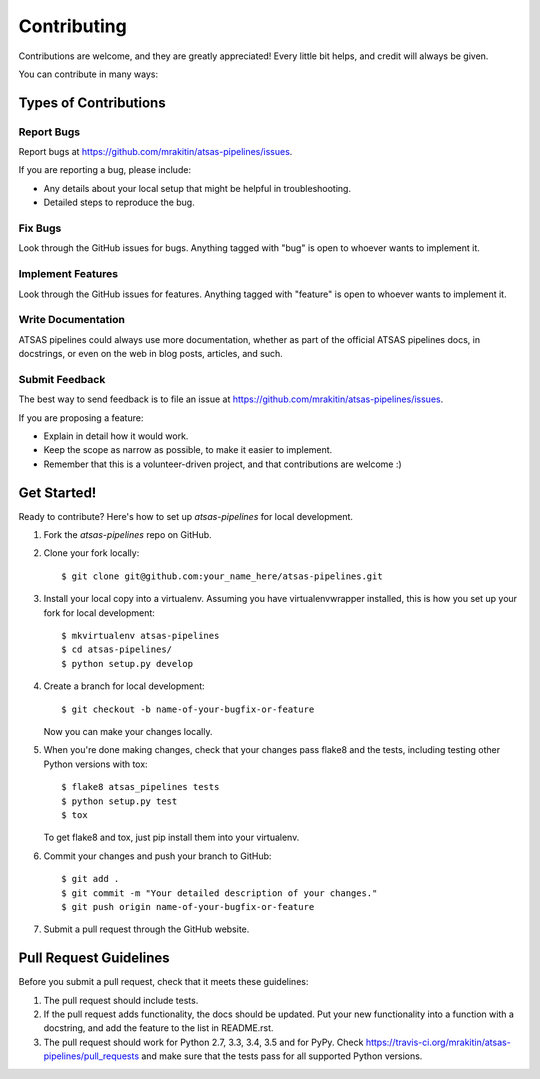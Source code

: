 ============
Contributing
============

Contributions are welcome, and they are greatly appreciated! Every
little bit helps, and credit will always be given.

You can contribute in many ways:

Types of Contributions
----------------------

Report Bugs
~~~~~~~~~~~

Report bugs at https://github.com/mrakitin/atsas-pipelines/issues.

If you are reporting a bug, please include:

* Any details about your local setup that might be helpful in troubleshooting.
* Detailed steps to reproduce the bug.

Fix Bugs
~~~~~~~~

Look through the GitHub issues for bugs. Anything tagged with "bug"
is open to whoever wants to implement it.

Implement Features
~~~~~~~~~~~~~~~~~~

Look through the GitHub issues for features. Anything tagged with "feature"
is open to whoever wants to implement it.

Write Documentation
~~~~~~~~~~~~~~~~~~~

ATSAS pipelines could always use more documentation, whether
as part of the official ATSAS pipelines docs, in docstrings,
or even on the web in blog posts, articles, and such.

Submit Feedback
~~~~~~~~~~~~~~~

The best way to send feedback is to file an issue at https://github.com/mrakitin/atsas-pipelines/issues.

If you are proposing a feature:

* Explain in detail how it would work.
* Keep the scope as narrow as possible, to make it easier to implement.
* Remember that this is a volunteer-driven project, and that contributions
  are welcome :)

Get Started!
------------

Ready to contribute? Here's how to set up `atsas-pipelines` for local development.

1. Fork the `atsas-pipelines` repo on GitHub.
2. Clone your fork locally::

    $ git clone git@github.com:your_name_here/atsas-pipelines.git

3. Install your local copy into a virtualenv. Assuming you have virtualenvwrapper installed, this is how you set up your fork for local development::

    $ mkvirtualenv atsas-pipelines
    $ cd atsas-pipelines/
    $ python setup.py develop

4. Create a branch for local development::

    $ git checkout -b name-of-your-bugfix-or-feature

   Now you can make your changes locally.

5. When you're done making changes, check that your changes pass flake8 and the tests, including testing other Python versions with tox::

    $ flake8 atsas_pipelines tests
    $ python setup.py test
    $ tox

   To get flake8 and tox, just pip install them into your virtualenv.

6. Commit your changes and push your branch to GitHub::

    $ git add .
    $ git commit -m "Your detailed description of your changes."
    $ git push origin name-of-your-bugfix-or-feature

7. Submit a pull request through the GitHub website.

Pull Request Guidelines
-----------------------

Before you submit a pull request, check that it meets these guidelines:

1. The pull request should include tests.
2. If the pull request adds functionality, the docs should be updated. Put
   your new functionality into a function with a docstring, and add the
   feature to the list in README.rst.
3. The pull request should work for Python 2.7, 3.3, 3.4, 3.5 and for PyPy. Check
   https://travis-ci.org/mrakitin/atsas-pipelines/pull_requests
   and make sure that the tests pass for all supported Python versions.

